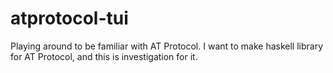* atprotocol-tui
Playing around to be familiar with AT Protocol.
I want to make haskell library for AT Protocol, and this is investigation for it.
